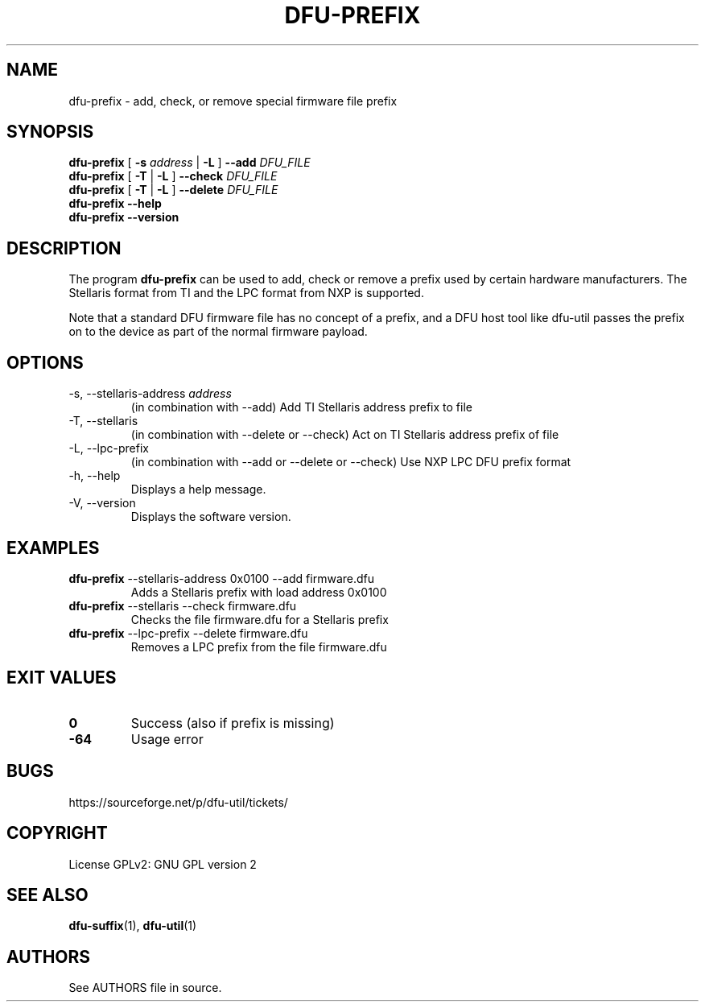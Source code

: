 .\" Automatically generated by Pandoc 2.19
.\"
.\" Define V font for inline verbatim, using C font in formats
.\" that render this, and otherwise B font.
.ie "\f[CB]x\f[]"x" \{\
. ftr V B
. ftr VI BI
. ftr VB B
. ftr VBI BI
.\}
.el \{\
. ftr V CR
. ftr VI CI
. ftr VB CB
. ftr VBI CBI
.\}
.TH "DFU-PREFIX" "1" "September 2021" "dfu-util 0.11" ""
.hy
.SH NAME
.PP
dfu-prefix - add, check, or remove special firmware file prefix
.SH SYNOPSIS
.PP
\f[B]dfu-prefix\f[R] [ \f[B]-s\f[R] \f[I]address\f[R] | \f[B]-L\f[R] ]
\f[B]--add\f[R] \f[I]DFU_FILE\f[R]
.PD 0
.P
.PD
\f[B]dfu-prefix\f[R] [ \f[B]-T\f[R] | \f[B]-L\f[R] ] \f[B]--check\f[R]
\f[I]DFU_FILE\f[R]
.PD 0
.P
.PD
\f[B]dfu-prefix\f[R] [ \f[B]-T\f[R] | \f[B]-L\f[R] ] \f[B]--delete\f[R]
\f[I]DFU_FILE\f[R]
.PD 0
.P
.PD
\f[B]dfu-prefix\f[R] \f[B]--help\f[R]
.PD 0
.P
.PD
\f[B]dfu-prefix\f[R] \f[B]--version\f[R]
.SH DESCRIPTION
.PP
The program \f[B]dfu-prefix\f[R] can be used to add, check or remove a
prefix used by certain hardware manufacturers.
The Stellaris format from TI and the LPC format from NXP is supported.
.PP
Note that a standard DFU firmware file has no concept of a prefix, and a
DFU host tool like dfu-util passes the prefix on to the device as part
of the normal firmware payload.
.SH OPTIONS
.TP
-s, --stellaris-address \f[I]address\f[R]
(in combination with --add) Add TI Stellaris address prefix to file
.TP
-T, --stellaris
(in combination with --delete or --check) Act on TI Stellaris address
prefix of file
.TP
-L, --lpc-prefix
(in combination with --add or --delete or --check) Use NXP LPC DFU
prefix format
.TP
-h, --help
Displays a help message.
.TP
-V, --version
Displays the software version.
.SH EXAMPLES
.TP
\f[B]dfu-prefix\f[R] --stellaris-address 0x0100 --add firmware.dfu
Adds a Stellaris prefix with load address 0x0100
.TP
\f[B]dfu-prefix\f[R] --stellaris --check firmware.dfu
Checks the file firmware.dfu for a Stellaris prefix
.TP
\f[B]dfu-prefix\f[R] --lpc-prefix --delete firmware.dfu
Removes a LPC prefix from the file firmware.dfu
.SH EXIT VALUES
.TP
\f[B]0\f[R]
Success (also if prefix is missing)
.TP
\f[B]-64\f[R]
Usage error
.SH BUGS
.PP
https://sourceforge.net/p/dfu-util/tickets/
.SH COPYRIGHT
.PP
License GPLv2: GNU GPL version 2
.SH SEE ALSO
.PP
\f[B]dfu-suffix\f[R](1), \f[B]dfu-util\f[R](1)
.SH AUTHORS
See AUTHORS file in source.
